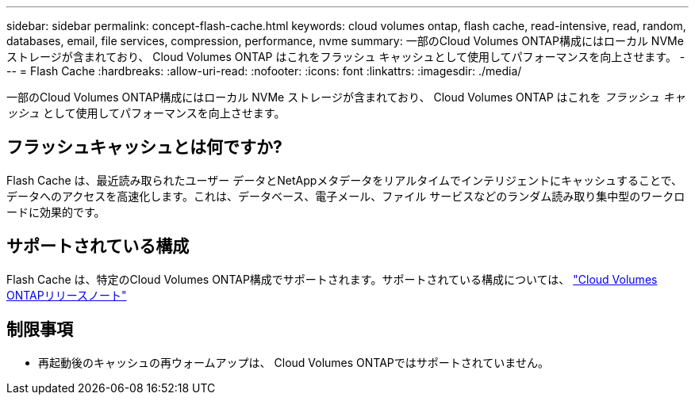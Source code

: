 ---
sidebar: sidebar 
permalink: concept-flash-cache.html 
keywords: cloud volumes ontap, flash cache, read-intensive, read, random, databases, email, file services, compression, performance, nvme 
summary: 一部のCloud Volumes ONTAP構成にはローカル NVMe ストレージが含まれており、 Cloud Volumes ONTAP はこれをフラッシュ キャッシュとして使用してパフォーマンスを向上させます。 
---
= Flash Cache
:hardbreaks:
:allow-uri-read: 
:nofooter: 
:icons: font
:linkattrs: 
:imagesdir: ./media/


[role="lead"]
一部のCloud Volumes ONTAP構成にはローカル NVMe ストレージが含まれており、 Cloud Volumes ONTAP はこれを _フラッシュ キャッシュ_ として使用してパフォーマンスを向上させます。



== フラッシュキャッシュとは何ですか?

Flash Cache は、最近読み取られたユーザー データとNetAppメタデータをリアルタイムでインテリジェントにキャッシュすることで、データへのアクセスを高速化します。これは、データベース、電子メール、ファイル サービスなどのランダム読み取り集中型のワークロードに効果的です。



== サポートされている構成

Flash Cache は、特定のCloud Volumes ONTAP構成でサポートされます。サポートされている構成については、 https://docs.netapp.com/us-en/cloud-volumes-ontap-relnotes/index.html["Cloud Volumes ONTAPリリースノート"^]



== 制限事項

ifdef::aws[]

* AWS でCloud Volumes ONTAP 9.12.0 以前の Flash Cache を構成する場合、Flash Cache のパフォーマンス向上を活用するには、すべてのボリュームで圧縮を無効にする必要があります。  Cloud Volumes ONTAP 9.12.1 以降をデプロイまたはアップグレードする場合は、圧縮を無効にする必要はありません。
+
NetAppコンソールからボリュームを作成するときにストレージ効率設定の選択をスキップするか、ボリュームを作成してから http://docs.netapp.com/ontap-9/topic/com.netapp.doc.dot-cm-vsmg/GUID-8508A4CB-DB43-4D0D-97EB-859F58B29054.html["CLIを使用してデータ圧縮を無効にする"^]。



endif::aws[]

* 再起動後のキャッシュの再ウォームアップは、 Cloud Volumes ONTAPではサポートされていません。

